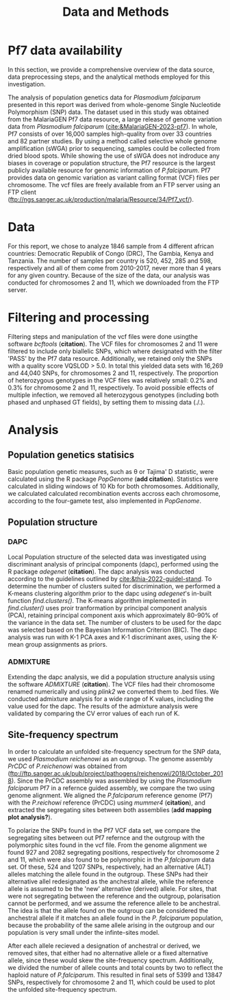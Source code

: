 #+title: Data and Methods

* Pf7 data availability
In this section, we provide a comprehensive overview of the data source, data preprocessing steps, and the analytical methods employed for this investigation.

The analysis of population genetics data for /Plasmodium falciparum/ presented in this report was derived from whole-genome Single Nucleotide Polymorphism (SNP) data. The dataset used in this study was obtained from the MalariaGEN Pf7 data resource, a large release of genome variation data from /Plasmodium falciparum/ ([[cite:&MalariaGEN-2023-pf7]]). In whole, Pf7 consists of over 16,000 samples high-quality from over 33 countries and 82 partner studies. By using a method called selective whole genome amplification (sWGA) prior to sequencing, samples could be collected from dried blood spots. While showing the use of sWGA does not indroduce any biases in coverage or population structure, the Pf7 resource is the largest publicly available resource for genomic information of /P.falciparum/. Pf7 provides data on genomic variation as variant calling format (VCF) files per chromosome. The vcf files are freely available from an FTP server using an FTP client (ftp://ngs.sanger.ac.uk/production/malaria/Resource/34/Pf7_vcf/).

* Data
For this report, we chose to analyze 1846 sample from 4 different african countries: Democratic Republik of Congo (DRC), The Gambia, Kenya and Tanzania. The number of samples per country is 520, 452, 285 and 598, respectively and all of them come from 2010-2017, never more than 4 years for any given country. Because of the size of the data, our analysis was conducted for chromosomes 2 and 11, which we downloaded from the FTP server.

* Filtering and processing
Filtering steps and manipulation of the vcf files were done usingthe software /bcftools/ (*citation*). The VCF files for chromosomes 2 and 11 were filtered to include only biallelic SNPs, which where designated with the filter 'PASS' by the Pf7 data resource. Additionally, we retained only the SNPs with a quality score VQSLOD > 5.0. In total this yielded data sets with 16,269 and 44,040 SNPs, for chromosomes 2 and 11, respectively.
The proportion of heterozygous genotypes in the VCF files was relatively small: 0.2% and 0.3% for chromosome 2 and 11, respectively. To avoid possible effects of multiple infection, we removed all heterozygous genotypes (including both phased and unphased GT fields), by setting them to missing data (./.).

* Analysis
** Population genetics statisics
Basic population genetic measures, such as \theta or Tajima' D statistic, were calculated using the R package /PopGenome/ (*add citation*). Statistics were calculated in sliding windows of 10 Kb for both chromosomes. Additionally, we calculated calculated recombination events accross each chromosome, according to the four-gamete test, also implemented in /PopGenome/.

** Population structure
*** DAPC
Local Population structure of the selected data was investigated using discriminant analysis of principal components (dapc), performed using the R package /adegenet/ (*citation*). The dapc analysis was conducted according to the guidelines outlined by [[cite:&thia-2022-guidel-stand]]. To determine the number of clusters suited for discrimination, we performed a K-means clustering algorithm prior to the dapc using /adegenet/'s in-built function /find.clusters()/. The K-means algorithm implemented in /find.cluster()/ uses proir tranformation by principal component analysis (PCA), retaining principal component axis which approximately 80-90% of the variance in the data set. The number of clusters to be used for the dapc was selected based on the Bayesian Information Criterion (BIC). The dapc analysis was run with K-1 PCA axes and K-1 discriminant axes, using the K-mean group assignments as priors.

*** ADMIXTURE
Extending the dapc analysis, we did a population structure analysis using the software /ADMIXTURE/ (*citation*). The VCF files had their chromosome renamed numerically and using /plink2/ we converted them to .bed files. We conducted admixture analysis for a wide range of K values, including the value used for the dapc. The results of the admixture analysis were validated by comparing the CV error values of each run of K.

** Site-frequency spectrum
In order to calculate an unfolded site-frequency spectrum for the SNP data, we used /Plasmodium reichenowi/ as an outgroup. The genome assembly /PrCDC/ of /P.reichenowi/ was obtained from ([[ftp://ftp.sanger.ac.uk/pub/project/pathogens/reichenowi/2018/October_2018]]). Since the PrCDC assembly was assembled by using the /Plasmodium falciparum/ Pf7 in a refernce guided assembly, we compare the two using genome alignment. We aligned the /P.falciparum/ reference genome (Pf7) with the /P.reichowi/ reference (PrCDC) using /mummer4/ (*citation*), and extracted the segregating sites between both assemblies (*add mapping plot analysis?*).

To polarize the SNPs found in the Pf7 VCF data set, we compare the segregating sites between out Pf7 refernce and the outgroup with the polymorphic sites found in the vcf file. From the genome alignment we found 927 and 2082 segregating positions, respectively for chromosome 2 and 11, which were also found to be polymorphic in the /P.falciparum/ data set. Of these, 524 and 1207 SNPs, respectively, had an alternative (ALT) alleles matching the allele found in the outgroup. These SNPs had their alternative allel redesignated as the anchestral allele, while the reference allele is assumed to be the 'new' alternative (derived) allele. For sites, that were not segregating between the reference and the outgroup, polarisation cannot be performed, and we assume the reference allele to be anchestral. The idea is that the allele found on the outgroup can be considered the anchestral allele if it matches an allele found in the /P. falciparum/ population, because the probability of the same allele arising in the outgroup and our population is very small under the infinte-sites model.

After each allele recieved a designation of anchestral or derived, we removed sites, that either had no alternative allele or a fixed alternative allele, since these would skew the site-frequency spectrum. Additionally, we divided the number of allele counts and total counts by two to reflect the haploid nature of /P.falciparum/. This resulted in final sets of 5399 and 13847 SNPs, respectively for chromosome 2 and 11, which could be used to plot the unfolded site-frequency spectrum.
